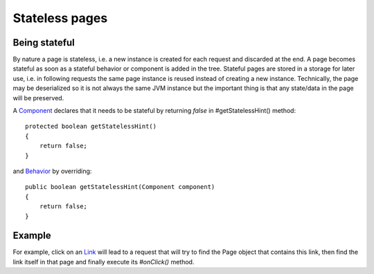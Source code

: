 Stateless pages
===============


Being stateful
--------------

By nature a page is stateless, i.e. a new instance is created for each request and discarded at the end. A page becomes stateful as soon as a stateful behavior or component is added in the tree. Stateful pages are stored in a storage for later use, i.e. in following requests the same page instance is reused instead of creating a new instance. Technically, the page may be deserialized so it is not always the same JVM instance but the important thing is that any state/data in the page will be preserved.

A `Component <http://ci.apache.org/projects/wicket/apidocs/6.0.x/org/apache/wicket/Component.html>`_ declares that it needs to be stateful by returning *false* in #getStatelessHint() method::

    protected boolean getStatelessHint()
    {
        return false;
    }

and `Behavior <http://ci.apache.org/projects/wicket/apidocs/6.0.x/org/apache/wicket/Behavior.html>`_ by overriding::

    public boolean getStatelessHint(Component component)
    {
        return false;
    } 


Example
-------




For example, click on an `Link <http://ci.apache.org/projects/wicket/apidocs/6.0.x/org/apache/wicket/markup/html/link/Link.html>`_ will lead to a request that will try to find the Page object that contains this link, then find the link itself in that page and finally execute its `#onClick()` method.
